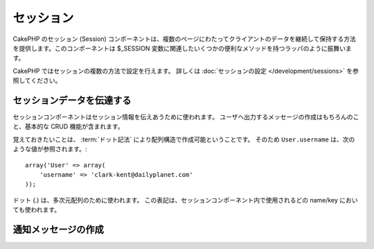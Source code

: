 セッション
##########

.. php:class:: SessionComponent(ComponentCollection $collection, array $settings = array())

..
  The CakePHP SessionComponent provides a way to persist client data
  between page requests. It acts as a wrapper for the ``$_SESSION`` as
  well as providing convenience methods for several ``$_SESSION``
  related functions.

CakePHP のセッション (Session) コンポーネントは、複数のページにわたってクライアントのデータを継続して保持する方法を提供します。このコンポーネントは $_SESSION 変数に関連したいくつかの便利なメソッドを持つラッパのように振舞います。

..
  Sessions can be configured in a number of ways in CakePHP.  For more
  information, you should see the :doc:`Session configuration </development/sessions>`
  documentation.

CakePHP ではセッションの複数の方法で設定を行えます。
詳しくは :doc:`セッションの設定 </development/sessions>` を参照してください。

..
  Interacting with Session data

セッションデータを伝達する
=============================

..
  The Session component is used to interact with session information.
  It includes basic CRUD functions as well as features for creating
  feedback messages to users.

セッションコンポーネントはセッション情報を伝えあうために使われます。
ユーザへ出力するメッセージの作成はもちろんのこと、基本的な CRUD 機能が含まれます。

..
  It should be noted that Array structures can be created in the
  Session by using :term:`dot notation`. So ``User.username`` would
  reference the following::

覚えておきたいことは、 :term:`ドット記法` により配列構造で作成可能ということです。
そのため ``User.username`` は、次のような値が参照されます。::

    array('User' => array(
        'username' => 'clark-kent@dailyplanet.com'
    ));

..
  Dots are used to indicate nested arrays. This notation is used for
  all Session component methods wherever a name/key is used.

ドット (.) は、多次元配列のために使われます。
この表記は、セッションコンポーネント内で使用されるどの name/key においても使われます。

.. php:method:: write($name, $value)

    ..
      Write to the Session puts $value into $name. $name can be a dot
      separated array. For example::

    $name のなかに、$value をセッションとして格納します。
    $name には、ドット記法の配列を使用できます。
    たとえば::

        $this->Session->write('Person.eyeColor', 'Green');

    ..
      This writes the value 'Green' to the session under Person =>
      eyeColor.

    これは 'Green' という値を、 Person => eyeColor というキーに書き込んでいます。

.. php:method:: read($name)

    ..
      Returns the value at $name in the Session. If $name is null the
      entire session will be returned. E.g::

    セッション内の $name というキーの値を返します。
    もし $name が null の場合、セッション全体の値を返します。::

        $green = $this->Session->read('Person.eyeColor');

    ..
      Retrieve the value Green from the session. Reading data that does not exist
      will return null.

    セッションから 'Green' という値を取り出します。
    キー存在しない場合は null が返されます。

.. php:method:: check($name)

    ..
      Used to check if a Session variable has been set. Returns true on
      existence and false on non-existence.

    セッションの値がセットされているかチェックするために使用します。
    存在する場合は true を、存在しない場合は false を返します。

.. php:method:: delete($name)

    ..
      Clear the session data at $name. E.g::

    $name キーのセッションをクリアします。
    例::

        $this->Session->delete('Person.eyeColor');

    ..
      Our session data no longer has the value 'Green', or the index
      eyeColor set. However, Person is still in the Session. To delete
      the entire Person information from the session use::

    セッションには 'Green' という値も eyeColor というキーも、もう存在しません。
    しかし、 Person というキーはまだあります。
    Person 全体を削除するためには次のようにします。::

        $this->Session->delete('Person');

.. php:method:: destroy()

    ..
      The ``destroy`` method will delete the session cookie and all
      session data stored in the temporary file system. It will then
      destroy the PHP session and then create a fresh session::

    ``destroy`` メソッドは、セッションクッキーと temporary file system 内のすべてのセッションデータを削除します。
    PHPセッションを無効にし、新鮮なセッションを作成します。::

        $this->Session->destroy();


..
  Creating notification messages

.. _creating-notification-messages:

通知メッセージの作成
==============================

.. php:method:: setFlash(string $message, string $element = 'default', array $params = array(), string $key = 'flash')

    :rtype: void

    ..
      Often in web applications, you will need to display a one-time notification
      message to the user after processing a form or acknowledging data.
      In CakePHP, these are referred to as "flash messages".  You can set flash
      message with the SessionComponent and display them with the
      :php:meth:`SessionHelper::flash()`. To set a message, use ``setFlash``::

    Webアプリケーションではしばしば、フォームの処理やデータの受け取り時に、一回限りの通知をユーザに対して表示したいときがあります。
    このような通知を CakePHP では、 "flash message" と呼んでいます。
    セッションコンポーネントによって flash message をセットし、 :php:meth:`SessionHelper::flash()` を使用し表示します。
    メッセージのセットは、 ``setFlash`` を使用します。::

        // controller にて
        $this->Session->setFlash('Your stuff has been saved.');

    ..
      This will create a one-time message that can be displayed to the user,
      using the SessionHelper::

    ユーザに表示する一回限りのメッセージが作成されます。
    セッションヘルパーを使用します。::

        // view にて
        echo $this->Session->flash();

        // このように出力されます
        <div id="flashMessage" class="message">
            保存しました
        </div>

    ..
      You can use the additional parameters of ``setFlash()`` to create
      different kinds of flash messages.  For example, error and positive
      notifications may look differently.  CakePHP gives you a way to do that.
      Using the ``$key`` parameter you can store multiple messages, which can be
      output separately::

    ほかの種類の flash message を表示するために ``setFlash()`` に追加のパラメータを設定できます。
    たとえば、エラー・成功・注意に別の見た目にするかもしれません。
    CakePHP は、そのような場合のやり方を用意しています。
    ``$key`` パラメータを使い、多数のメッセージを保存し、別々に出力することができます。::

        // bad message をセット
        $this->Session->setFlash('Something bad.', 'default', array(), 'bad');

        // good message をセット
        $this->Session->setFlash('Something good.', 'default', array(), 'good');

    ..
      In the view, these messages can be output and styled differently::

    ビュー内にて、次のように別々の見た目で出力できます。::

        // viewにて
        echo $this->Session->flash('good');
        echo $this->Session->flash('bad');

    ..
      The ``$element`` parameter allows you to control which element 
      (located in ``/app/View/Elements``) should be used to render the
      message in. In the element the message is available as ``$message``.
      First we set the flash in our controller::

    ``$element`` パラメータは、 ``/app/View/Elements`` 内のどのエレメントを使用しメッセージを表示するかに使います。
    エレメント内では ``$message`` によってメッセージを利用できます。
    まずコントローラ内でメッセージをセットします。::

        $this->Session->setFlash('Something custom!', 'flash_custom');

    ..
      Then we create the file ``app/View/Elements/flash_custom.ctp`` and build our
      custom flash element::

    エレメントファイル ``app/View/Elements/flash_custom.ctp`` を作成し、特別な表示がされるようにします::

        <div id="myCustomFlash"><?php echo h($message); ?></div>

    ..
      ``$params`` allows you to pass additional view variables to the
      rendered layout. Parameters can be passed affecting the rendered div, for 
      example adding "class" in the $params array will apply a class to the
      ``div`` output using ``$this->Session->flash()`` in your layout or view.::

    ``$params`` は追加の変数をビューに渡します。
    パラメータは描画した div に影響を及ぼします。
    たとえば、配列 $params に "class" を追加し、レイアウトやビュー内で ``$this->Session->flash()`` を使用し ``div`` に class を適用します。::

        $this->Session->setFlash('Example message text', 'default', array('class' => 'example_class'));

    ..
      The output from using ``$this->Session->flash()`` with the above example
      would be::

    上述の例で ``$this->Session->flash()`` を使用した出力は次のようになります。::

        <div id="flashMessage" class="example_class">Example message text</div>

    ..
      To use an element from a plugin just specify the plugin in the 
      ``$params``::

    ``$params`` 内でプラグインの使用を明示し、プラグイン内のエレメントを使用するには次のようにします。::

        // /app/Plugin/Comment/View/Elements/flash_no_spam.ctp が使用されます
        $this->Session->setFlash('Message!', 'flash_no_spam', array('plugin' => 'Comment'));

    .. note::
        ..
           By default CakePHP does not HTML escape flash messages. If you are using
           any request or user data in your flash messages you should escape it
           with :php:func:`h` when formatting your messages.

        CakePHPは、デフォルトではフラッシュメッセージをHTMLエスケープしません。
        もしリクエストやユーザーデータをフラッシュメッセージに含める場合は、
        メッセージを整形するときにそれらを :php:func:`h` でエスケープするべきです。
